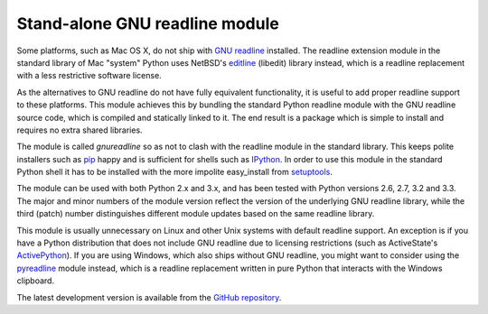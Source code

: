 Stand-alone GNU readline module
===============================

Some platforms, such as Mac OS X, do not ship with `GNU readline`_ installed.
The readline extension module in the standard library of Mac "system" Python
uses NetBSD's `editline`_ (libedit) library instead, which is a readline
replacement with a less restrictive software license.

As the alternatives to GNU readline do not have fully equivalent functionality,
it is useful to add proper readline support to these platforms. This module
achieves this by bundling the standard Python readline module with the GNU
readline source code, which is compiled and statically linked to it. The end
result is a package which is simple to install and requires no extra shared
libraries.

The module is called *gnureadline* so as not to clash with the readline module
in the standard library. This keeps polite installers such as `pip`_ happy and
is sufficient for shells such as `IPython`_. In order to use this module in
the standard Python shell it has to be installed with the more impolite
easy_install from `setuptools`_.

The module can be used with both Python 2.x and 3.x, and has been tested with
Python versions 2.6, 2.7, 3.2 and 3.3. The major and minor numbers of the module
version reflect the version of the underlying GNU readline library, while the
third (patch) number distinguishes different module updates based on the same
readline library.

This module is usually unnecessary on Linux and other Unix systems with default
readline support. An exception is if you have a Python distribution that does
not include GNU readline due to licensing restrictions (such as ActiveState's
`ActivePython`_). If you are using Windows, which also ships without GNU 
readline, you might want to consider using the `pyreadline`_ module instead, 
which is a readline replacement written in pure Python that interacts with the
Windows clipboard. 

The latest development version is available from the `GitHub repository`_.

.. _GNU readline: http://www.gnu.org/software/readline/
.. _editline: http://www.thrysoee.dk/editline/
.. _pip: http://www.pip-installer.org/
.. _IPython: http://ipython.org/
.. _setuptools: https://pypi.python.org/pypi/setuptools
.. _ActivePython: http://community.activestate.com/faq/why-doesnt-activepython-u
.. _pyreadline: http://pypi.python.org/pypi/pyreadline
.. _GitHub repository: http://github.com/ludwigschwardt/python-gnureadline
